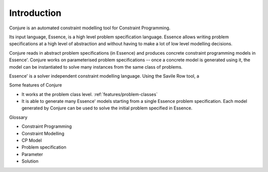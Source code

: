 
.. _introduction:

Introduction
============

Conjure is an automated constraint modelling tool for Constraint Programming.

Its input language, Essence, is a high level problem specification language.
Essence allows writing problem specifications at a high level of abstraction
and without having to make a lot of low level modelling decisions.

Conjure reads in abstract problem specifications (in Essence) and produces
concrete constraint programming models in Essence'. Conjure works on
parameterised problem specifications -- once a concrete model is generated
using it, the model can be instantiated to solve many instances from the same
class of problems.

Essence' is a solver independent constraint modelling language. Using the
Savile Row tool, a

Some features of Conjure

* It works at the problem class level. :ref:`features/problem-classes`
* It is able to generate many Essence' models starting from a single Essence
  problem specification. Each model generated by Conjure can be used to solve
  the initial problem specified in Essence.


Glossary

* Constraint Programming
* Constraint Modelling
* CP Model
* Problem specification
* Parameter
* Solution